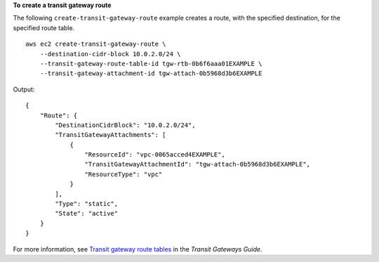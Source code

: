 **To create a transit gateway route**

The following ``create-transit-gateway-route`` example creates a route, with the specified destination, for the specified route table. ::

    aws ec2 create-transit-gateway-route \
        --destination-cidr-block 10.0.2.0/24 \
        --transit-gateway-route-table-id tgw-rtb-0b6f6aaa01EXAMPLE \
        --transit-gateway-attachment-id tgw-attach-0b5968d3b6EXAMPLE

Output::

    {
        "Route": {
            "DestinationCidrBlock": "10.0.2.0/24",
            "TransitGatewayAttachments": [
                {
                    "ResourceId": "vpc-0065acced4EXAMPLE",
                    "TransitGatewayAttachmentId": "tgw-attach-0b5968d3b6EXAMPLE",
                    "ResourceType": "vpc"
                }
            ],
            "Type": "static",
            "State": "active"
        }
    }

For more information, see `Transit gateway route tables <https://docs.aws.amazon.com/vpc/latest/tgw/tgw-route-tables.html>`__ in the *Transit Gateways Guide*.